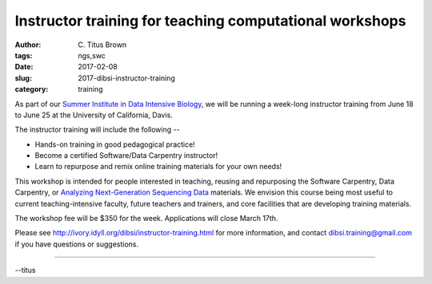 Instructor training for teaching computational workshops
########################################################

:author: C\. Titus Brown
:tags: ngs,swc
:date: 2017-02-08
:slug: 2017-dibsi-instructor-training
:category: training

As part of our `Summer Institute in Data Intensive Biology
<http://ivory.idyll.org/dibsi/>`__, we will be running a
week-long instructor training from June 18 to June 25 at the
University of California, Davis.

The instructor training will include the following --

* Hands-on training in good pedagogical practice!
* Become a certified Software/Data Carpentry instructor!
* Learn to repurpose and remix online training materials for your own needs!

This workshop is intended for people interested in teaching, reusing
and repurposing the Software Carpentry, Data Carpentry, or `Analyzing
Next-Generation Sequencing Data
<http://angus.readthedocs.io/en/2016/>`__ materials. We envision this
course being most useful to current teaching-intensive faculty, future
teachers and trainers, and core facilities that are developing
training materials.

The workshop fee will be $350 for the week.
Applications will close March 17th.

Please see `http://ivory.idyll.org/dibsi/instructor-training.html
<http://ivory.idyll.org/dibsi/instructor-training.html>`__ for more
information, and contact `dibsi.training@gmail.com
<mailto:dibsi.training@gmail.com>`__ if you have questions or
suggestions.

----

--titus

